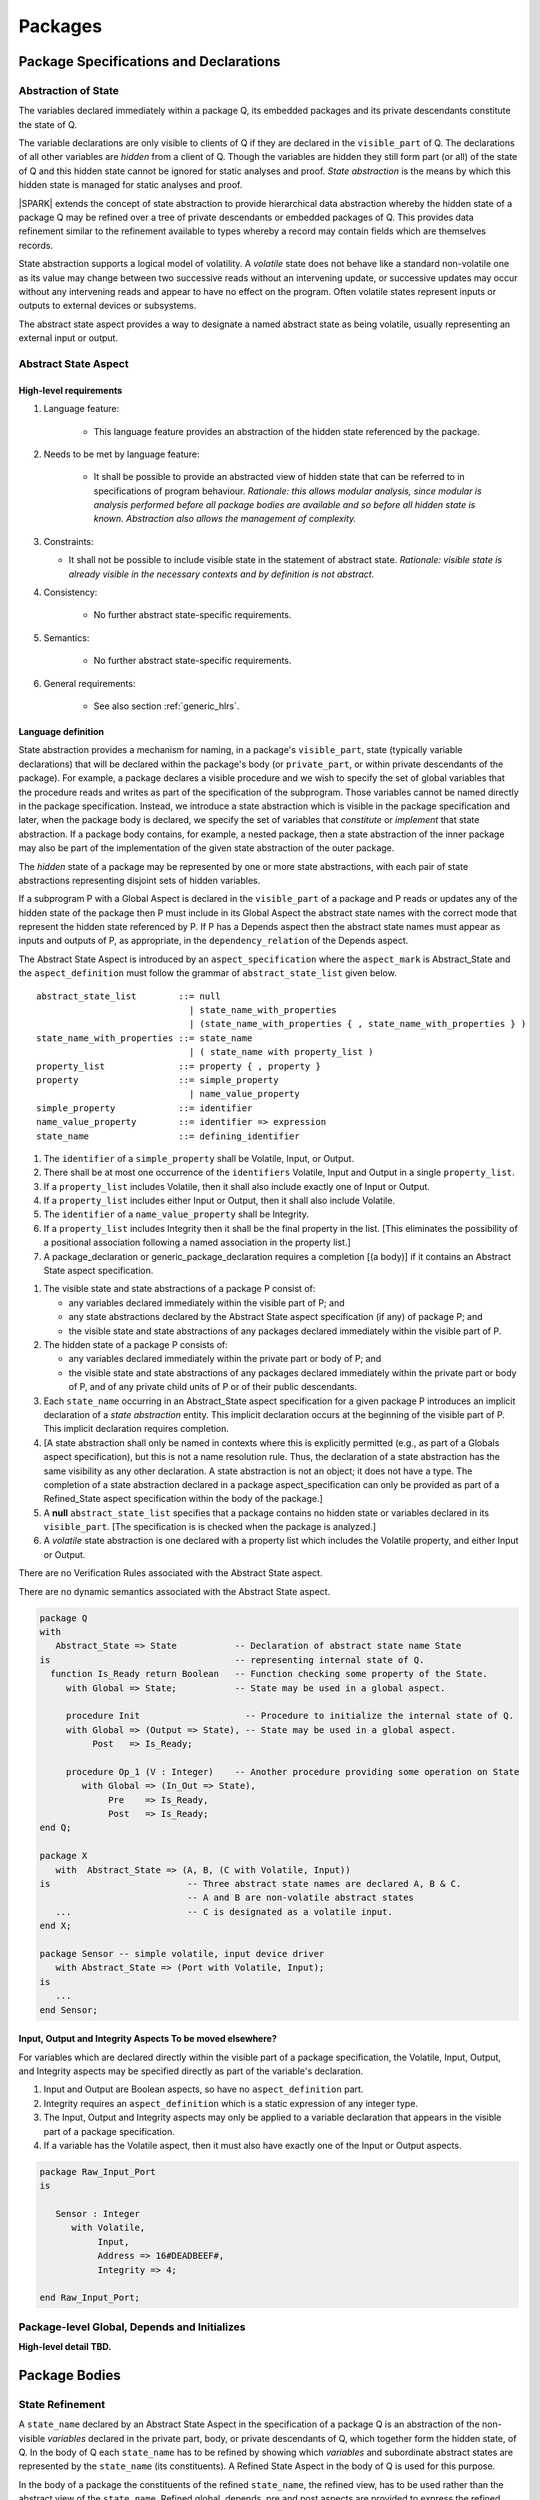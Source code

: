 ﻿Packages
========

Package Specifications and Declarations
---------------------------------------

.. _abstract-state:

Abstraction of State
~~~~~~~~~~~~~~~~~~~~

The variables declared immediately within a package Q, its embedded
packages and its private descendants constitute the state of Q.

The variable declarations are only visible to clients of Q if they
are declared in the ``visible_part`` of Q.  The
declarations of all other variables are *hidden* from a client of Q.
Though the variables are hidden they still form part (or all) of the
state of Q and this hidden state cannot be ignored for static analyses
and proof.  *State abstraction* is the means by which this hidden state
is managed for static analyses and proof.

|SPARK| extends the concept of state abstraction to provide
hierarchical data abstraction whereby the hidden state of a package Q
may be refined over a tree of private descendants or embedded packages
of Q.  This provides data refinement similar to the refinement
available to types whereby a record may contain fields which are
themselves records.

State abstraction supports a logical model of volatility.  A *volatile*
state does not behave like a standard non-volatile one as its value
may change between two successive reads without an intervening update,
or successive updates may occur without any intervening reads and
appear to have no effect on the program.  Often volatile states
represent inputs or outputs to external devices or subsystems.

The abstract state aspect provides a way to designate a named abstract state as
being volatile, usually representing an external input or output.

.. _abstract-state-aspect:

Abstract State Aspect
~~~~~~~~~~~~~~~~~~~~~

High-level requirements
^^^^^^^^^^^^^^^^^^^^^^^

#. Language feature:

    * This language feature provides an abstraction of the hidden state referenced by the package.

#. Needs to be met by language feature:

    * It shall be possible to provide an abstracted view of hidden state that can be referred to
      in specifications of program behaviour.
      *Rationale: this allows modular analysis, since modular is analysis performed
      before all package bodies are available and so before all hidden state is known.
      Abstraction also allows the management of complexity.*

#. Constraints:

   * It shall not be possible to include visible state in the statement of abstract state.
     *Rationale: visible state is already visible in the necessary contexts and by definition
     is not abstract.*

#. Consistency:

    * No further abstract state-specific requirements.

#. Semantics:

    * No further abstract state-specific requirements.

#. General requirements:

    * See also section :ref:`generic_hlrs`.


Language definition
^^^^^^^^^^^^^^^^^^^

State abstraction provides a mechanism for naming, in a package's
``visible_part``, state (typically variable declarations) that will be
declared within the package's body (or ``private_part``, or within private
descendants of the package). For example, a package declares a visible
procedure and we wish to specify the set of global variables that the
procedure reads and writes as part of the specification of the
subprogram. Those variables cannot be named directly in the package
specification. Instead, we introduce a state abstraction which is
visible in the package specification and later, when the package body
is declared, we specify the set of variables that *constitute* or
*implement* that state abstraction. If a package body contains, for
example, a nested package, then a state abstraction of the inner
package may also be part of the implementation of the given state
abstraction of the outer package.

The *hidden* state of a package may be represented
by one or more state abstractions, with each pair of state
abstractions representing disjoint sets of hidden variables.

If a subprogram P with a Global Aspect is declared in the
``visible_part`` of a package and P reads or updates any of the hidden
state of the package then P must include in its Global Aspect the
abstract state names with the correct mode that represent the hidden
state referenced by P.  If P has a Depends aspect then the abstract
state names must appear as inputs and outputs of P, as appropriate, in
the ``dependency_relation`` of the Depends aspect.

The Abstract State Aspect is introduced by an ``aspect_specification``
where the ``aspect_mark`` is Abstract_State and the
``aspect_definition`` must follow the grammar of
``abstract_state_list`` given below.

.. centered:: **Syntax**

::

  abstract_state_list        ::= null
                               | state_name_with_properties
                               | (state_name_with_properties { , state_name_with_properties } )
  state_name_with_properties ::= state_name
                               | ( state_name with property_list )
  property_list              ::= property { , property }
  property                   ::= simple_property
                               | name_value_property
  simple_property            ::= identifier
  name_value_property        ::= identifier => expression
  state_name                 ::= defining_identifier

.. ifconfig:: Display_Trace_Units

   :Trace Unit: 7.1.2 Syntax

.. centered:: **Legality Rules**

#. The ``identifier`` of a ``simple_property`` shall be Volatile,
   Input, or Output.

   .. ifconfig:: Display_Trace_Units

      :Trace Unit: 7.1.2 LR identifier of simple_property shall be Volatile, Input or Output

#. There shall be at most one occurrence of the ``identifiers``
   Volatile, Input and Output in a single ``property_list``.

   .. ifconfig:: Display_Trace_Units

      :Trace Unit: 7.1.2 LR At most one occurrence of Volatile, Input and Output in single property_list

#. If a ``property_list`` includes Volatile, then it shall also
   include exactly one of Input or Output.

   .. ifconfig:: Display_Trace_Units

      :Trace Unit: 7.1.2 LR If property_list includes Volatile, then it shall also include exactly one of Input or Output

#. If a ``property_list`` includes either Input or Output,
   then it shall also include Volatile.

   .. ifconfig:: Display_Trace_Units

      :Trace Unit: 7.1.2 LR If property_list includes Input or Output, it shall also include Volatile

#. The ``identifier`` of a ``name_value_property`` shall be
   Integrity.

   .. ifconfig:: Display_Trace_Units

      :Trace Unit: 7.1.2 LR name_value_property identified must be Integrity

#. If a ``property_list`` includes Integrity then it shall be the final
   property in the list. [This eliminates the possibility of a positional
   association following a named association in the property list.]

   .. ifconfig:: Display_Trace_Units

      :Trace Unit: 7.1.2 LR If property_list has Integrity it must be the final property in the list

#. A package_declaration or generic_package_declaration requires a completion
   [(a body)] if it contains an Abstract State aspect specification.

.. centered:: **Static Semantics**

#. The visible state and state abstractions of a package P consist of:

   * any variables declared immediately within the visible part
     of P; and
   * any state abstractions declared by the Abstract State aspect
     specification (if any) of package P; and
   * the visible state and state abstractions of any packages declared
     immediately within the visible part of P.

#. The hidden state of a package P consists of:

   * any variables declared immediately within the private part or
     body of P; and
   * the visible state and state abstractions of any packages declared
     immediately within the private part or body of P, and of any
     private child units of P or of their public descendants.

#. Each ``state_name`` occurring in an Abstract_State aspect
   specification for a given package P introduces an implicit
   declaration of a *state abstraction* entity. This implicit
   declaration occurs at the beginning of the visible part of P. This
   implicit declaration requires completion.

#. [A state abstraction shall only be named in contexts where this is
   explicitly permitted (e.g., as part of a Globals aspect
   specification), but this is not a name resolution rule.  Thus, the
   declaration of a state abstraction has the same visibility as any
   other declaration.
   A state abstraction is not an object; it does not have a type.  The
   completion of a state abstraction declared in a package
   aspect_specification can only be provided as part of a
   Refined_State aspect specification within the body of the package.]
   
#. A **null** ``abstract_state_list`` specifies that a package contains no 
   hidden state or variables declared in its ``visible_part``.
   [The specification is is checked when the package is analyzed.]

#. A *volatile* state abstraction is one declared with a property list
   which includes the Volatile property, and either Input or Output.

.. centered:: **Verification Rules**

There are no Verification Rules associated with the Abstract State aspect.
   
.. centered:: **Dynamic Semantics**

There are no dynamic semantics associated with the Abstract State
aspect.

.. centered:: **Examples**

.. code-block:: ada

   package Q
   with
      Abstract_State => State           -- Declaration of abstract state name State
   is                                   -- representing internal state of Q.
     function Is_Ready return Boolean   -- Function checking some property of the State.
        with Global => State;           -- State may be used in a global aspect.

        procedure Init                    -- Procedure to initialize the internal state of Q.
        with Global => (Output => State), -- State may be used in a global aspect.
	     Post   => Is_Ready;

        procedure Op_1 (V : Integer)    -- Another procedure providing some operation on State
           with Global => (In_Out => State),
  	        Pre    => Is_Ready,
	        Post   => Is_Ready;
   end Q;

   package X
      with  Abstract_State => (A, B, (C with Volatile, Input))
   is                          -- Three abstract state names are declared A, B & C.
                               -- A and B are non-volatile abstract states
      ...                      -- C is designated as a volatile input.
   end X;

   package Sensor -- simple volatile, input device driver
      with Abstract_State => (Port with Volatile, Input);
   is
      ...
   end Sensor;


Input, Output and Integrity Aspects **To be moved elsewhere?**
^^^^^^^^^^^^^^^^^^^^^^^^^^^^^^^^^^^^^^^^^^^^^^^^^^^^^^^^^^^^^^

For variables which are declared directly within the visible part of a
package specification, the Volatile, Input, Output,
and Integrity aspects may be specified directly as part of the
variable's declaration.

.. centered:: **Legality Rules**

#. Input and Output are Boolean aspects, so have no
   ``aspect_definition`` part.
#. Integrity requires an ``aspect_definition`` which is a static
   expression of any integer type.
#. The Input, Output and Integrity aspects may only be applied to a
   variable declaration that appears in the visible part of a package
   specification.
#. If a variable has the Volatile aspect, then it must also have
   exactly one of the Input or Output aspects.

.. centered:: **Examples**

.. code-block:: ada

   package Raw_Input_Port
   is

      Sensor : Integer
         with Volatile,
              Input,
              Address => 16#DEADBEEF#,
              Integrity => 4;

   end Raw_Input_Port;

.. todo: Further semantic detail regarding Volatile state and integrity levels
         needs to be added.


Package-level Global, Depends and Initializes
~~~~~~~~~~~~~~~~~~~~~~~~~~~~~~~~~~~~~~~~~~~~~

**High-level detail TBD.**


Package Bodies
--------------

State Refinement
~~~~~~~~~~~~~~~~

A ``state_name`` declared by an Abstract State Aspect in the
specification of a package Q is an abstraction of the non-visible
*variables* declared in the private part, body, or private descendants
of Q, which together form the hidden state, of Q.  In the body of Q
each ``state_name`` has to be refined by showing which *variables* and
subordinate abstract states are represented by the ``state_name`` (its
constituents).  A Refined State Aspect in the body of Q is used
for this purpose.

In the body of a package the constituents of the refined
``state_name``, the refined view, has to be used rather than the
abstract view of the ``state_name``.  Refined global, depends, pre
and post aspects are provided to express the refined view.

In the refined view the constituents of each ``state_name`` have to be
initialized consistently with their appearance or omission from the
Package Depends or Initializes aspect of the package.


Refined State Aspect
~~~~~~~~~~~~~~~~~~~~

High-level requirements
^^^^^^^^^^^^^^^^^^^^^^^

#. Needs to be met by language feature:

   * For each state abstraction, it shall be possible to define the set of hidden
     state items that implement or *refine* that abstract state (where the
     hidden state items can either be concrete state or further state abstractions).
     *Rationale: the semantics of properties defined in terms of abstract state
     can only be precisely defined in terms of the corresponding concrete state,
     though nested abstraction is also necessary to manage hierarchies of data.
     Moreover, there may be multiple possible refinements for a given abstract specification
     and so the user should be able to specify what they actually want. This also
     supports stepwise development.*

#. Constraints:

   * Each item of hidden state must map to exactly one state abstraction.
     *Rationale: all hidden state must be covered since otherwise specifications referring to abstract state may
     be incomplete; that state must map to exactly one abstraction to give a clean and easily understandable
     abstraction, and for the purposes of simplicity of analysis.*

   * Each item of abstract state covered by the package shall be mapped to at least one
     item of hidden state (either concrete state or a further state abstraction).
     *Rationale: the semantics of properties defined in terms of abstract state
     can only be precisely defined in terms of the corresponding concrete state.*

#. Consistency:

   * No further Refined state-specific requirements needed.

#. Semantics:

   * No further Refined state-specific requirements needed.

#. General requirements:

    * See also section :ref:`generic_hlrs`.


.. todo:: The consistency rules will be updated as the
          models for volatile variables and integrity levels are defined.

.. todo: Consider whether it should be possible to refine null abstract state onto hidden state.
     *Rationale: this would allow the modelling of programs that - for example - use caches
     to improve performance.*

.. todo:: Consider whether it should be possible to refine abstract onto hidden state without any restrictions,
     although the refinement would be checked and potential issues flagged up to the user.
     *Rationale: there are a number of different possible models of mapping abstract
     to concrete state - especially when volatile state is being used - and it might
     be useful to provide greater flexibility to the user. In addition, if a facility is
     provided to allow users to step outside of the language when refining depends, for example, then it may be
     necessary to relax the abstraction model as well as relaxing the language feature
     of direct relevance.*


Language Definition
^^^^^^^^^^^^^^^^^^^

*To be completed in the Milestone 4 version of this document.*


Abstract State and Package Hierarchy
~~~~~~~~~~~~~~~~~~~~~~~~~~~~~~~~~~~~

.. todo:: We need to consider the interactions between package hierarchy and abstract state.
   Do we need to have rules restricting access between parent and child packages?
   Can we ensure abstract state encapsulation? Target: D2.

Volatile Variables
~~~~~~~~~~~~~~~~~~

A volatile ``state_name`` may be refined to one or more subordinate
``state_names`` but ultimately a volatile ``state_name`` has to be
refined on to one or more volatile *variables*.  This variable has to
be volatile. The volatile *variable* will be declared in the body of a
package and the declaration will normally be denoted as volatile using
an aspect or a pragma.  Usually it will also have a representation
giving its address.

A volatile variable cannot be mentioned directly in a contract as the
reading of a volatile variable may affect the value of the variable
and for many I/O ports a read and a write affect different registers
of the external device.

.. todo:: Rather than have the current problems with external
   variables in functions should we disallow them in functions?
   Perhaps wait for a more general solution which allows non-pure
   functions in certain situations.

   We need to consider a way of providing features for reasoning about
   external variables different to the broken 'Tail scheme in SPARK 2005.
   This will require some form of attribute as we cannot mention
   volatile variables directly in a contract.

   If we want to reason about successive reads (writes) from a Volatile
   Input (Output) ``state_name`` we need to have a way to refer to
   these individual operations.

   At the very least, if V is a Volatile Input variable should not
   have the following assertion provable:

   T1 := V;
   T2 := V;

   pragma Assert (T1 = T2);

   Target: D2.

.. todo:: May introduce a way to provide a "history" parameter for
   Volatile variables. Target: D2.

.. todo:: Consider a mode selector for the "latched output" pattern - one that can be
   read after writing but need not be. This scheme has been
   requested by secunet.  In this scheme the output would be volatile
   but the input non-volatile. Target: rel2+.


Initialization Refinement
~~~~~~~~~~~~~~~~~~~~~~~~~

**High-level detail TBD.**


.. _refined-global-aspect:

Refined Global Aspect
~~~~~~~~~~~~~~~~~~~~~

High-level requirements
^^^^^^^^^^^^^^^^^^^^^^^

#. Needs to be met by language feature:

   * Where a global data list referring to abstract state has been specified for a subprogram,
     it shall be possible to provide a refined global data list that takes account of the
     refinement of that abstract state.
     *Rationale: the semantics of properties defined in terms of abstract state
     can only be precisely defined in terms of the corresponding concrete state,
     though nested abstraction is also necessary to manage hierarchies of data.
     Moreover, there may be multiple possible refinements for a given abstract specification
     and so the user should be able to specify what they actually want. This also
     supports stepwise development.*

#. Constraints:

   * No further Refined Global-specific requirements needed.

#. Consistency: **Possibly combine rationale in one block; perhaps also take wording from 2005 LRM.**

   * Let *Abs* be the abstraction function defined by state refinement.
     Let *G* be the global data list and *RG* be the refined global data list. Then

     * Let *Y* be a data item in *G*. If every data item *X* in *RG*
       where *Abs (X) = Y* is such that its mode indicates it is only used in a proof
       context, then *Abs (X)* shall have the same mode in *G*. Otherwise:
       
       *Rationale: In general, modes should be preserved. However, if one refinement
       constituent of a state abstractionn has an input and/or output mode, then
       it is no longer of interest whether another constituent is only used in a
       proof context.*

     * The mode of *X* in *RG* must be a mode of *Abs (X)* in *G*.
       *Rationale: Modes should be preserved by refinement.*

     * If *mode X* is in *RG* but not all constituents of *Abs (X)* are in *RG*
       then *Abs (X)* must appear in *G* with at least input mode.
       *Rationale: In this case, Abs (X) is not fully initialized by the
       subprogram and the relevant components must be intialized prior to calling
       the subprogram.*

     * If *Y* appears in *G*, then at least one *X* such that *Abs (X) = Y*
       must appear in *RG*.
       *Rationale: By definition of abstraction.*
 

#. Semantics:

   * As per Global.

#. General requirements:

    * See also section :ref:`generic_hlrs`.

.. todo:: The consistency rules will be updated as the
          model for volatile variables is defined.

.. todo: If it ends up being possible to refine null abstract state, then refinements of such
         state could appear in refined globals statements, though they would need
         to have mode in out.

Language Definition
^^^^^^^^^^^^^^^^^^^

*To be completed in the Milestone 4 version of this document.*


.. _refined-depends-aspect:

Refined Depends Aspect
~~~~~~~~~~~~~~~~~~~~~~~~~

A subprogram declared in the visible part of a package may have a
Refined Depends aspect applied to its body or body stub. The
Refined Depends aspect defines the ``dependency_relation`` of the
subprogram in terms of the ``constituents`` of a ``state_name`` of the
package rather than the ``state_name``.

The Refined Depends aspect is introduced by an ``aspect_specification`` where
the ``aspect_mark`` is "Refined_Depends" and the ``aspect_definition`` must follow
the grammar of ``dependency_relation``.

.. centered:: **Legality Rules**

#. A Refined Depends aspect may only appear on the body or body
   stub of a subprogram P in a package whose ``visible_part`` contains
   the declaration of a subprogram P.

   .. ifconfig:: Display_Trace_Units

      :Trace Unit: TBD

#. A Refined Depends aspect on the body or body stub of a
   subprogram P may only mention a formal parameter of P,
   ``constituents`` of a ``state_name`` of the enclosing package given
   in the Depends aspect in the declaration of P, a *global*
   item that is not a ``state_name`` of the enclosing package or a
   ``constituent`` of a **null** ``abstract_state_name``.

   .. ifconfig:: Display_Trace_Units

      :Trace Unit: TBD

.. centered:: **Static Semantics**

#. A Refined Depends aspect of a subprogram defines a *refinement*
   of the Depends aspect of the subprogram.

.. centered:: **Verification Rules**

.. centered:: *Checked by Flow-Analysis*

#. If the subprogram declaration declared in the visible part of
   package Q has a Depends aspect D then the
   Refined Depends aspect defines a *refinement* D' of D
   then it shall satisfy the following rules:

   * For each ``export`` in D which is not a ``state_name`` of Q,

     * the same item must appear as an ``export`` in D';
     * its ``dependency_list`` will be unchanged except that an
       ``import`` which is a ``state_name`` of Q will be replaced in
       D' by at least one ``constituent`` of the ``state_name`` and a
       ``constituent`` of a **null** , ``abstract_state_name`` may be
       an additional ``import``.

   * for each ``export`` in D which is a ``state_name`` S declared in
     Q,

     * the item is replaced in D' by at least one ``export`` which is a
       ``constituent`` of S,
     * its ``dependency_list`` will be unchanged except that an
       ``import`` which is a ``state_name`` of Q will be replaced in
       D' by at least one ``constituent`` of the ``state_name`` and a
       ``constituent`` of a **null** , ``abstract_state_name`` may be
       an additional ``import``.
     * the union of every ``import`` from the ``dependency_list`` of
       each ``export`` which is a ``constituent`` of S in D', with
       every ``import`` which is a ``constituent`` of a ``state_name``
       of Q replaced by its ``state_name`` (a ``constituent`` of a
       **null** ``abstract_state_name`` is ignored) should give the
       same set as the set of obtained by the union of every
       ``import`` in the ``dependency_list`` of S in D.

   * function may have a Refined Depends aspect D' which
     mentions a ``constituent`` of a **null** ``abstract_name`` but
     the constituent must appear as both an ``import`` and an
     ``export`` in D'.
   * A ``constituent`` of a **null** ``abstract_state_name`` is
     ignored in showing conformance between the Depends aspect
     and the Refined Depends aspect according to the rules
     given for a Depends aspect.

#. If a subprogram has a Refined Depends aspect which satisfies
   the flow analysis rules, it is used in the analysis of the
   subprogram body rather than its Depends aspect.

* If the declaration of a subprogram P in the visible part of package
  Q has a Depends aspect which mentions a ``state_name`` of Q,
  but P does not have a Refined Depends aspect then an implicit
  Refined Depends aspect will be synthesized from the body of P.`

* if the declaration of a subprogram P declared in the visible part of
  a package Q does not have a Depends aspect, an implicit one is
  synthesized from the Refined Depends aspect and the
  Refined State aspect (both of which which may also have been
  synthesized).

.. centered:: **Dynamic Semantics**

Abstractions do not have dynamic semantics.

Refined Precondition Aspect
~~~~~~~~~~~~~~~~~~~~~~~~~~~

A subprogram declared in the visible part of a package may have a
Refined Precondition Aspect applied to its body or body stub.  The
Refined Precondition may be used to restate a precondition given on
the declaration of a subprogram in terms the full view of a private
type or the ``constituents`` of a refined ``state_name``.

The Refined Precondition Aspect is introduced by an ``aspect_specification`` where
the ``aspect_mark`` is "Refined_Pre" and the ``aspect_definition`` must be
a Boolean ``expression``.

.. centered:: **Legality Rules**

#. A Refined Precondition may only appear on the body or body stub
   of a subprogram P in a package whose ``visible_part`` contains the
   declaration of P.

   .. ifconfig:: Display_Trace_Units

      :Trace Unit: TBD

#. The same legality rules apply to a Refined Precondition as for
   a precondition.

   .. ifconfig:: Display_Trace_Units

      :Trace Unit: TBD

.. centered:: **Static Semantics**

#. A Refined Precondition of a subprogram defines a *refinement*
   of the precondition of the subprogram.
#. Logically, the precondition of a subprogram must imply its
   Refined Precondition which in turn means that this relation
   cannot be achieved with a default precondition (True) and therefore
   a subprogram with a Refined Precondition will require a
   precondition also in order to perform proofs.
#. The static semantics are otherwise as for a precondition.


.. centered:: **Verification Rules**

.. centered:: *Checked by Proof*

#. The precondition of a subprogram declaration shall imply the the
   Refined Precondition

.. centered:: **Dynamic Semantics**

#. When a subprogram with a Refined Precondition is called; first
   the precondition is evaluated as defined in the Ada RM.  If the
   precondition evaluates to True, then the Refined Precondition
   is evaluated.  If either precondition or Refined Precondition
   do not evaluate to True an exception is raised.

Refined Postcondition Aspect
~~~~~~~~~~~~~~~~~~~~~~~~~~~~


A subprogram declared in the visible part of a package may have a
Refined Postcondition Aspect applied to its body or body stub.  The
Refined Postcondition may be used to restate a postcondition given
on the declaration of a subprogram in terms the full view of a private
type or the ``constituents`` of a refined ``state_name``.

The Refined Precondition Aspect is introduced by an ``aspect_specification`` where
the ``aspect_mark`` is "Refined_Post" and the ``aspect_definition`` must be
a Boolean ``expression``.

.. centered:: **Legality Rules**

#. A Refined Postcondition may only appear on the body or body stub
   of a subprogram P in a package whose ``visible_part`` contains the
   declaration of P.

   .. ifconfig:: Display_Trace_Units

      :Trace Unit: TBD

#. The same legality rules apply to a Refined Postcondition as for
   a postcondition.

   .. ifconfig:: Display_Trace_Units

      :Trace Unit: TBD

.. centered:: **Static Semantics**

#. A Refined Postcondition of a subprogram defines a *refinement*
   of the postcondition of the subprogram.
#. Logically, the Refined Postcondition of a subprogram must imply
   its postcondition.  This means that it is perfectly logical for the
   declaration not to have a postcondition (which in its absence
   defaults to True) but for the body or body stub to have a
   Refined Postcondition.
#. The static semantics are otherwise as for a postcondition.


.. centered:: **Verification Rules**

.. centered:: *Checked by Proof*

#. The precondition of a subprogram declaration with the
   Refined Precondition of its body or body stub and its
   Refined Postcondition together imply the postcondition of the
   declaration, that is:

   ::
     (Precondition and Refined Precondition and Refined Postcondition) -> Postcondition


.. centered:: **Dynamic Semantics**

#. When a subprogram with a Refined Postcondition is called; first
   the subprogram is evaluated.  If it terminates without exception
   the Refined Postcondition is evaluated.  If this evaluates to
   True then the postcondition is evaluated as described in the Ada
   RM.  If either the Refined Postcondition or the postcondition
   do not evaluate to True an exception is raised.

.. todo:: refined contract_cases. Target: D2.


Private Types and Private Extensions
------------------------------------

.. centered:: **Extended Static Semantics**

#. The partial view of a private type or private extension may be in
   |SPARK| even if its full view is not in |SPARK|. The usual rule
   applies here, so a private type without discriminants is in
   |SPARK|, while a private type with discriminants is in |SPARK| only
   if its discriminants are in |SPARK|.

Private Operations
~~~~~~~~~~~~~~~~~~

No extensions or restrictions.

Type Invariants
~~~~~~~~~~~~~~~

.. centered:: **Extended Dynamic Semantics**

#. The Ada 2012 RM lists places at which an invariant check is performed. In
   |SPARK|, we add the following places:

   * Before a call on any subprogram or entry that:

     * is explicitly declared within the immediate scope of type T (or
       by an instance of a generic unit, and the generic is declared
       within the immediate scope of type T), and

     * is visible outside the immediate scope of type T or overrides
       an operation that is visible outside the immediate scope of T,
       and

     * has one or more in out or in parameters with a part of type T.

     the check is performed on each such part of type T.

Deferred Constants
------------------

.. todo:: Need to consider here allowing a Global Aspect on a deferred
   constant declaration to indicate the variables from which the
   value is derived.  Will be needed if the completion is not in |SPARK|, for instance.
   Target: D2.

Limited Types
-------------

No extensions or restrictions.

Assignment and Finalization
---------------------------

Controlled types are not permitted in |SPARK|.
